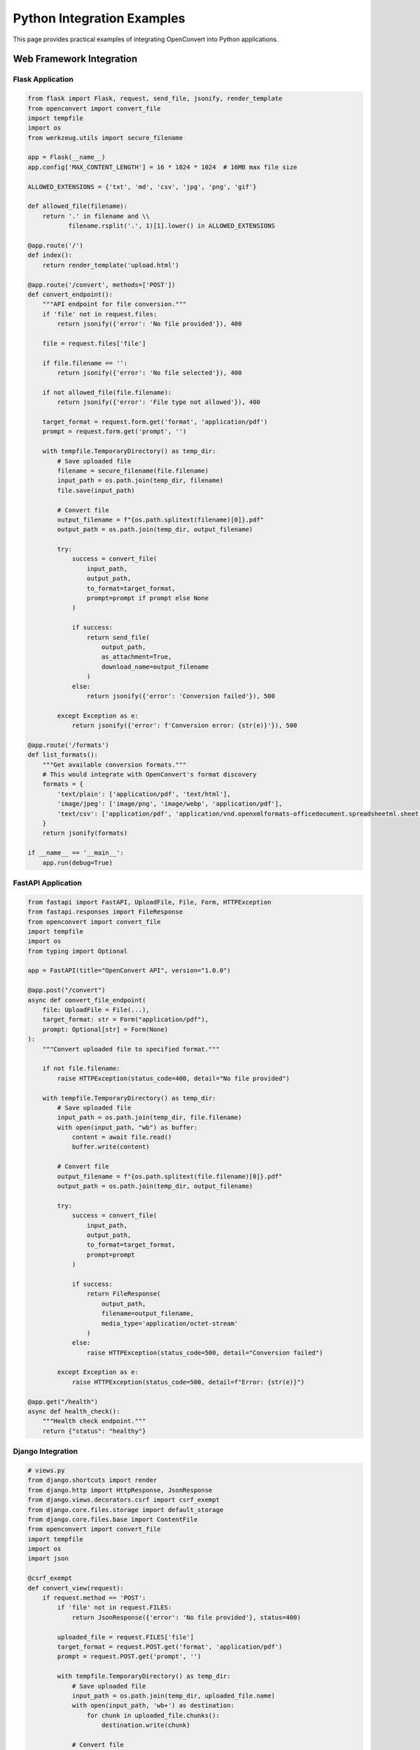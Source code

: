 Python Integration Examples
===========================

This page provides practical examples of integrating OpenConvert into Python applications.

Web Framework Integration
-------------------------

Flask Application
~~~~~~~~~~~~~~~~~

.. code-block:: python

   from flask import Flask, request, send_file, jsonify, render_template
   from openconvert import convert_file
   import tempfile
   import os
   from werkzeug.utils import secure_filename

   app = Flask(__name__)
   app.config['MAX_CONTENT_LENGTH'] = 16 * 1024 * 1024  # 16MB max file size

   ALLOWED_EXTENSIONS = {'txt', 'md', 'csv', 'jpg', 'png', 'gif'}

   def allowed_file(filename):
       return '.' in filename and \\
              filename.rsplit('.', 1)[1].lower() in ALLOWED_EXTENSIONS

   @app.route('/')
   def index():
       return render_template('upload.html')

   @app.route('/convert', methods=['POST'])
   def convert_endpoint():
       """API endpoint for file conversion."""
       if 'file' not in request.files:
           return jsonify({'error': 'No file provided'}), 400
       
       file = request.files['file']
       
       if file.filename == '':
           return jsonify({'error': 'No file selected'}), 400
       
       if not allowed_file(file.filename):
           return jsonify({'error': 'File type not allowed'}), 400
       
       target_format = request.form.get('format', 'application/pdf')
       prompt = request.form.get('prompt', '')
       
       with tempfile.TemporaryDirectory() as temp_dir:
           # Save uploaded file
           filename = secure_filename(file.filename)
           input_path = os.path.join(temp_dir, filename)
           file.save(input_path)
           
           # Convert file
           output_filename = f"{os.path.splitext(filename)[0]}.pdf"
           output_path = os.path.join(temp_dir, output_filename)
           
           try:
               success = convert_file(
                   input_path,
                   output_path,
                   to_format=target_format,
                   prompt=prompt if prompt else None
               )
               
               if success:
                   return send_file(
                       output_path, 
                       as_attachment=True,
                       download_name=output_filename
                   )
               else:
                   return jsonify({'error': 'Conversion failed'}), 500
                   
           except Exception as e:
               return jsonify({'error': f'Conversion error: {str(e)}'}), 500

   @app.route('/formats')
   def list_formats():
       """Get available conversion formats."""
       # This would integrate with OpenConvert's format discovery
       formats = {
           'text/plain': ['application/pdf', 'text/html'],
           'image/jpeg': ['image/png', 'image/webp', 'application/pdf'],
           'text/csv': ['application/pdf', 'application/vnd.openxmlformats-officedocument.spreadsheetml.sheet']
       }
       return jsonify(formats)

   if __name__ == '__main__':
       app.run(debug=True)

FastAPI Application
~~~~~~~~~~~~~~~~~~~

.. code-block:: python

   from fastapi import FastAPI, UploadFile, File, Form, HTTPException
   from fastapi.responses import FileResponse
   from openconvert import convert_file
   import tempfile
   import os
   from typing import Optional

   app = FastAPI(title="OpenConvert API", version="1.0.0")

   @app.post("/convert")
   async def convert_file_endpoint(
       file: UploadFile = File(...),
       target_format: str = Form("application/pdf"),
       prompt: Optional[str] = Form(None)
   ):
       """Convert uploaded file to specified format."""
       
       if not file.filename:
           raise HTTPException(status_code=400, detail="No file provided")
       
       with tempfile.TemporaryDirectory() as temp_dir:
           # Save uploaded file
           input_path = os.path.join(temp_dir, file.filename)
           with open(input_path, "wb") as buffer:
               content = await file.read()
               buffer.write(content)
           
           # Convert file
           output_filename = f"{os.path.splitext(file.filename)[0]}.pdf"
           output_path = os.path.join(temp_dir, output_filename)
           
           try:
               success = convert_file(
                   input_path,
                   output_path,
                   to_format=target_format,
                   prompt=prompt
               )
               
               if success:
                   return FileResponse(
                       output_path,
                       filename=output_filename,
                       media_type='application/octet-stream'
                   )
               else:
                   raise HTTPException(status_code=500, detail="Conversion failed")
                   
           except Exception as e:
               raise HTTPException(status_code=500, detail=f"Error: {str(e)}")

   @app.get("/health")
   async def health_check():
       """Health check endpoint."""
       return {"status": "healthy"}

Django Integration
~~~~~~~~~~~~~~~~~~

.. code-block:: python

   # views.py
   from django.shortcuts import render
   from django.http import HttpResponse, JsonResponse
   from django.views.decorators.csrf import csrf_exempt
   from django.core.files.storage import default_storage
   from django.core.files.base import ContentFile
   from openconvert import convert_file
   import tempfile
   import os
   import json

   @csrf_exempt
   def convert_view(request):
       if request.method == 'POST':
           if 'file' not in request.FILES:
               return JsonResponse({'error': 'No file provided'}, status=400)
           
           uploaded_file = request.FILES['file']
           target_format = request.POST.get('format', 'application/pdf')
           prompt = request.POST.get('prompt', '')
           
           with tempfile.TemporaryDirectory() as temp_dir:
               # Save uploaded file
               input_path = os.path.join(temp_dir, uploaded_file.name)
               with open(input_path, 'wb+') as destination:
                   for chunk in uploaded_file.chunks():
                       destination.write(chunk)
               
               # Convert file
               output_filename = f"{os.path.splitext(uploaded_file.name)[0]}.pdf"
               output_path = os.path.join(temp_dir, output_filename)
               
               try:
                   success = convert_file(
                       input_path,
                       output_path,
                       to_format=target_format,
                       prompt=prompt if prompt else None
                   )
                   
                   if success:
                       with open(output_path, 'rb') as f:
                           response = HttpResponse(
                               f.read(),
                               content_type='application/octet-stream'
                           )
                           response['Content-Disposition'] = f'attachment; filename="{output_filename}"'
                           return response
                   else:
                       return JsonResponse({'error': 'Conversion failed'}, status=500)
                       
               except Exception as e:
                   return JsonResponse({'error': str(e)}, status=500)
       
       return render(request, 'convert.html')

Desktop Application Integration
-------------------------------

Tkinter GUI Application
~~~~~~~~~~~~~~~~~~~~~~~

.. code-block:: python

   import tkinter as tk
   from tkinter import filedialog, messagebox, ttk
   from openconvert import convert_file
   import threading
   import os

   class OpenConvertGUI:
       def __init__(self, root):
           self.root = root
           self.root.title("OpenConvert GUI")
           self.root.geometry("600x400")
           
           self.setup_ui()
           
       def setup_ui(self):
           # File selection
           file_frame = ttk.Frame(self.root, padding="10")
           file_frame.grid(row=0, column=0, sticky=(tk.W, tk.E))
           
           ttk.Label(file_frame, text="Input File:").grid(row=0, column=0, sticky=tk.W)
           self.file_path = tk.StringVar()
           ttk.Entry(file_frame, textvariable=self.file_path, width=50).grid(row=0, column=1, padx=5)
           ttk.Button(file_frame, text="Browse", command=self.browse_file).grid(row=0, column=2)
           
           # Output format selection
           format_frame = ttk.Frame(self.root, padding="10")
           format_frame.grid(row=1, column=0, sticky=(tk.W, tk.E))
           
           ttk.Label(format_frame, text="Output Format:").grid(row=0, column=0, sticky=tk.W)
           self.output_format = tk.StringVar(value="PDF")
           format_combo = ttk.Combobox(
               format_frame, 
               textvariable=self.output_format,
               values=["PDF", "Word Document", "PNG Image", "WebP Image"]
           )
           format_combo.grid(row=0, column=1, padx=5)
           
           # Prompt input
           prompt_frame = ttk.Frame(self.root, padding="10")
           prompt_frame.grid(row=2, column=0, sticky=(tk.W, tk.E, tk.N, tk.S))
           
           ttk.Label(prompt_frame, text="Conversion Prompt (optional):").grid(row=0, column=0, sticky=tk.W)
           self.prompt_text = tk.Text(prompt_frame, height=6, width=70)
           self.prompt_text.grid(row=1, column=0, columnspan=2, pady=5)
           
           # Convert button
           button_frame = ttk.Frame(self.root, padding="10")
           button_frame.grid(row=3, column=0)
           
           self.convert_button = ttk.Button(
               button_frame, 
               text="Convert File", 
               command=self.convert_file_threaded
           )
           self.convert_button.grid(row=0, column=0, padx=5)
           
           # Progress bar
           self.progress = ttk.Progressbar(button_frame, mode='indeterminate')
           self.progress.grid(row=0, column=1, padx=5)
           
           # Status label
           self.status_label = ttk.Label(self.root, text="Ready")
           self.status_label.grid(row=4, column=0, pady=5)
           
       def browse_file(self):
           filename = filedialog.askopenfilename(
               title="Select file to convert",
               filetypes=[
                   ("Text files", "*.txt"),
                   ("Markdown files", "*.md"),
                   ("CSV files", "*.csv"),
                   ("Image files", "*.jpg *.jpeg *.png *.gif"),
                   ("All files", "*.*")
               ]
           )
           if filename:
               self.file_path.set(filename)
               
       def get_mime_type(self, format_name):
           format_map = {
               "PDF": "application/pdf",
               "Word Document": "application/vnd.openxmlformats-officedocument.wordprocessingml.document",
               "PNG Image": "image/png",
               "WebP Image": "image/webp"
           }
           return format_map.get(format_name, "application/pdf")
           
       def convert_file_threaded(self):
           """Run conversion in separate thread to avoid freezing UI."""
           thread = threading.Thread(target=self.convert_file_worker)
           thread.daemon = True
           thread.start()
           
       def convert_file_worker(self):
           input_path = self.file_path.get()
           
           if not input_path:
               messagebox.showerror("Error", "Please select an input file")
               return
               
           if not os.path.exists(input_path):
               messagebox.showerror("Error", "Input file does not exist")
               return
           
           # Start progress animation
           self.progress.start()
           self.convert_button.config(state='disabled')
           self.status_label.config(text="Converting...")
           
           try:
               # Generate output path
               base_name = os.path.splitext(input_path)[0]
               output_path = f"{base_name}_converted.pdf"
               
               # Get conversion parameters
               target_format = self.get_mime_type(self.output_format.get())
               prompt = self.prompt_text.get("1.0", tk.END).strip()
               
               # Perform conversion
               success = convert_file(
                   input_path,
                   output_path,
                   to_format=target_format,
                   prompt=prompt if prompt else None
               )
               
               # Update UI on main thread
               self.root.after(0, self.conversion_complete, success, output_path)
               
           except Exception as e:
               self.root.after(0, self.conversion_error, str(e))
               
       def conversion_complete(self, success, output_path):
           self.progress.stop()
           self.convert_button.config(state='normal')
           
           if success:
               self.status_label.config(text=f"Conversion completed: {output_path}")
               messagebox.showinfo("Success", f"File converted successfully!\\nOutput: {output_path}")
           else:
               self.status_label.config(text="Conversion failed")
               messagebox.showerror("Error", "Conversion failed")
               
       def conversion_error(self, error_message):
           self.progress.stop()
           self.convert_button.config(state='normal')
           self.status_label.config(text="Error occurred")
           messagebox.showerror("Error", f"Conversion error: {error_message}")

   if __name__ == "__main__":
       root = tk.Tk()
       app = OpenConvertGUI(root)
       root.mainloop()

Data Science Integration
------------------------

Jupyter Notebook Helper
~~~~~~~~~~~~~~~~~~~~~~~

.. code-block:: python

   import pandas as pd
   import matplotlib.pyplot as plt
   from openconvert import convert_file
   import tempfile
   import os
   from IPython.display import display, HTML

   class NotebookConverter:
       """Helper class for converting data and plots in Jupyter notebooks."""
       
       def __init__(self):
           self.temp_files = []
           
       def dataframe_to_pdf(self, df, filename="data_report.pdf", prompt=None):
           """Convert DataFrame to PDF report."""
           with tempfile.NamedTemporaryFile(mode='w', suffix='.csv', delete=False) as f:
               df.to_csv(f.name, index=False)
               self.temp_files.append(f.name)
               
               success = convert_file(
                   f.name,
                   filename,
                   to_format="application/pdf",
                   prompt=prompt or "Create formatted data table with headers"
               )
               
               if success:
                   print(f"✅ DataFrame converted to {filename}")
                   return filename
               else:
                   print("❌ Conversion failed")
                   return None
                   
       def plot_to_pdf(self, fig, filename="plot.pdf", prompt=None):
           """Convert matplotlib figure to PDF."""
           with tempfile.NamedTemporaryFile(suffix='.png', delete=False) as f:
               fig.savefig(f.name, dpi=300, bbox_inches='tight')
               self.temp_files.append(f.name)
               
               success = convert_file(
                   f.name,
                   filename,
                   to_format="application/pdf",
                   prompt=prompt or "High quality plot for publication"
               )
               
               if success:
                   print(f"✅ Plot converted to {filename}")
                   return filename
               else:
                   print("❌ Conversion failed")
                   return None
                   
       def create_report(self, dataframes, plots, output_file="analysis_report.pdf"):
           """Create comprehensive report from multiple dataframes and plots."""
           # This would combine multiple elements into a single report
           # Implementation would depend on specific requirements
           pass
           
       def cleanup(self):
           """Clean up temporary files."""
           for temp_file in self.temp_files:
               try:
                   os.unlink(temp_file)
               except:
                   pass
           self.temp_files = []

   # Usage example
   converter = NotebookConverter()

   # Convert DataFrame
   df = pd.DataFrame({'A': [1, 2, 3], 'B': [4, 5, 6]})
   converter.dataframe_to_pdf(df, "my_data.pdf", "Professional data table")

   # Convert plot
   fig, ax = plt.subplots()
   ax.plot([1, 2, 3], [4, 5, 6])
   converter.plot_to_pdf(fig, "my_plot.pdf", "Scientific publication quality")

   # Cleanup when done
   converter.cleanup()

Automation and Scripting
-------------------------

File Watcher Service
~~~~~~~~~~~~~~~~~~~~

.. code-block:: python

   import time
   import os
   from watchdog.observers import Observer
   from watchdog.events import FileSystemEventHandler
   from openconvert import convert_file
   import logging

   class ConversionHandler(FileSystemEventHandler):
       """Handler for automatic file conversion."""
       
       def __init__(self, output_dir, target_format="application/pdf", prompt=None):
           self.output_dir = output_dir
           self.target_format = target_format
           self.prompt = prompt
           
           # Ensure output directory exists
           os.makedirs(output_dir, exist_ok=True)
           
           # Setup logging
           logging.basicConfig(level=logging.INFO)
           self.logger = logging.getLogger(__name__)
           
       def on_created(self, event):
           """Handle new file creation."""
           if event.is_directory:
               return
               
           file_path = event.src_path
           
           # Only process certain file types
           if not self.should_process(file_path):
               return
               
           # Wait a moment for file to be fully written
           time.sleep(1)
           
           self.convert_file(file_path)
           
       def should_process(self, file_path):
           """Check if file should be processed."""
           _, ext = os.path.splitext(file_path)
           return ext.lower() in ['.txt', '.md', '.csv', '.jpg', '.png']
           
       def convert_file(self, input_path):
           """Convert the file."""
           try:
               filename = os.path.basename(input_path)
               name, _ = os.path.splitext(filename)
               output_path = os.path.join(self.output_dir, f"{name}.pdf")
               
               self.logger.info(f"Converting {input_path} to {output_path}")
               
               success = convert_file(
                   input_path,
                   output_path,
                   to_format=self.target_format,
                   prompt=self.prompt
               )
               
               if success:
                   self.logger.info(f"✅ Successfully converted {filename}")
               else:
                   self.logger.error(f"❌ Failed to convert {filename}")
                   
           except Exception as e:
               self.logger.error(f"Error converting {input_path}: {e}")

   def watch_directory(input_dir, output_dir, target_format="application/pdf", prompt=None):
       """Watch directory for new files and convert them automatically."""
       
       event_handler = ConversionHandler(output_dir, target_format, prompt)
       observer = Observer()
       observer.schedule(event_handler, input_dir, recursive=True)
       
       observer.start()
       print(f"Watching {input_dir} for new files...")
       
       try:
           while True:
               time.sleep(1)
       except KeyboardInterrupt:
           observer.stop()
           print("Stopping file watcher...")
           
       observer.join()

   # Usage
   if __name__ == "__main__":
       watch_directory(
           "input_files/",
           "converted_files/",
           prompt="Automatic conversion with professional formatting"
       )

Scheduled Batch Processing
~~~~~~~~~~~~~~~~~~~~~~~~~~

.. code-block:: python

   import schedule
   import time
   import os
   from pathlib import Path
   from openconvert import convert_file
   import logging
   from datetime import datetime

   class ScheduledConverter:
       """Scheduled batch file conversion service."""
       
       def __init__(self, input_dir, output_dir, archive_dir=None):
           self.input_dir = Path(input_dir)
           self.output_dir = Path(output_dir)
           self.archive_dir = Path(archive_dir) if archive_dir else None
           
           # Create directories
           self.output_dir.mkdir(exist_ok=True)
           if self.archive_dir:
               self.archive_dir.mkdir(exist_ok=True)
               
           # Setup logging
           logging.basicConfig(
               level=logging.INFO,
               format='%(asctime)s - %(levelname)s - %(message)s',
               handlers=[
                   logging.FileHandler('conversion_scheduler.log'),
                   logging.StreamHandler()
               ]
           )
           self.logger = logging.getLogger(__name__)
           
       def process_pending_files(self):
           """Process all pending files in input directory."""
           self.logger.info("Starting scheduled conversion batch")
           
           processed_count = 0
           failed_count = 0
           
           for file_path in self.input_dir.glob("*"):
               if file_path.is_file() and self.should_process(file_path):
                   try:
                       if self.convert_single_file(file_path):
                           processed_count += 1
                           
                           # Move to archive if configured
                           if self.archive_dir:
                               archive_path = self.archive_dir / file_path.name
                               file_path.rename(archive_path)
                               
                       else:
                           failed_count += 1
                           
                   except Exception as e:
                       self.logger.error(f"Error processing {file_path}: {e}")
                       failed_count += 1
           
           self.logger.info(f"Batch completed: {processed_count} successful, {failed_count} failed")
           
       def convert_single_file(self, file_path):
           """Convert a single file."""
           output_path = self.output_dir / f"{file_path.stem}.pdf"
           
           self.logger.info(f"Converting {file_path.name}")
           
           success = convert_file(
               str(file_path),
               str(output_path),
               to_format="application/pdf",
               prompt="Scheduled batch conversion with standard formatting"
           )
           
           if success:
               self.logger.info(f"✅ Converted {file_path.name}")
           else:
               self.logger.error(f"❌ Failed to convert {file_path.name}")
               
           return success
           
       def should_process(self, file_path):
           """Check if file should be processed."""
           return file_path.suffix.lower() in ['.txt', '.md', '.csv']
           
       def start_scheduler(self):
           """Start the scheduled processing."""
           # Schedule conversions
           schedule.every().hour.do(self.process_pending_files)
           schedule.every().day.at("09:00").do(self.process_pending_files)
           schedule.every().monday.at("08:00").do(self.weekly_cleanup)
           
           self.logger.info("Scheduler started")
           
           while True:
               schedule.run_pending()
               time.sleep(60)  # Check every minute
               
       def weekly_cleanup(self):
           """Weekly cleanup of old files."""
           self.logger.info("Running weekly cleanup")
           # Implement cleanup logic here
           pass

   # Usage
   if __name__ == "__main__":
       converter = ScheduledConverter(
           input_dir="incoming/",
           output_dir="converted/",
           archive_dir="processed/"
       )
       converter.start_scheduler()

See Also
--------

- :doc:`../user-guide/python-api` - Complete Python API reference
- :doc:`batch-processing` - Batch processing examples
- :doc:`../user-guide/advanced-usage` - Advanced usage patterns 